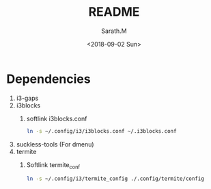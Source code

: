 #+OPTIONS: ':nil *:t -:t ::t <:t H:3 \n:nil ^:t arch:headline
#+OPTIONS: author:t broken-links:nil c:nil creator:nil
#+OPTIONS: d:(not "LOGBOOK") date:t e:t email:nil f:t inline:t num:t
#+OPTIONS: p:nil pri:nil prop:nil stat:t tags:t tasks:t tex:t
#+OPTIONS: timestamp:t title:t toc:t todo:t |:t
#+TITLE: README
#+DATE: <2018-09-02 Sun>
#+AUTHOR: Sarath.M
#+EMAIL: sarath.m@tataelxsi.co.in
#+LANGUAGE: en
#+SELECT_TAGS: export
#+EXCLUDE_TAGS: noexport
#+CREATOR: Emacs 26.1 (Org mode 9.1.13)
* Dependencies
1. i3-gaps
2. i3blocks
   1. softlink i3blocks.conf
    #+BEGIN_SRC sh
    ln -s ~/.config/i3/i3blocks.conf ~/.i3blocks.conf
    #+END_SRC
3. suckless-tools (For dmenu)
4. termite
   1. Softlink termite_conf
      #+BEGIN_SRC sh
      ln -s ~/.config/i3/termite_config ./.config/termite/config
      #+END_SRC
